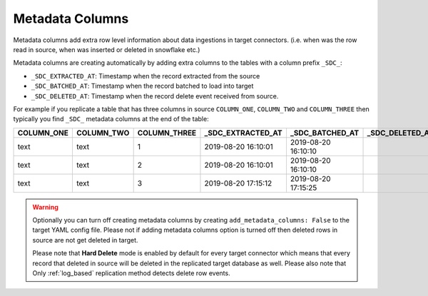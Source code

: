 
.. _metadata_columns:

Metadata Columns
----------------


Metadata columns add extra row level information about data ingestions in target connectors.
(i.e. when was the row read in source, when was inserted or deleted in snowflake etc.)

Metadata columns are creating automatically by adding extra columns to the tables with a
column prefix ``_SDC_``:

* ``_SDC_EXTRACTED_AT``: Timestamp when the record extracted from the source

* ``_SDC_BATCHED_AT``: Timestamp when the record batched to load into target

* ``_SDC_DELETED_AT``: Timestamp when the record delete event received from source.
  
For example if you replicate a table that has three columns in source ``COLUMN_ONE``,
``COLUMN_TWO`` and ``COLUMN_THREE`` then typically you find ``_SDC_`` metadata columns
at the end of the table:

+----------------+----------------+------------------+-----------------------+---------------------+---------------------+
| **COLUMN_ONE** | **COLUMN_TWO** | **COLUMN_THREE** | **_SDC_EXTRACTED_AT** | **_SDC_BATCHED_AT** | **_SDC_DELETED_AT** |
+----------------+----------------+------------------+-----------------------+---------------------+---------------------+
| text           | text           | 1                | 2019-08-20 16:10:01   | 2019-08-20 16:10:10 |                     |
+----------------+----------------+------------------+-----------------------+---------------------+---------------------+
| text           | text           | 2                | 2019-08-20 16:10:01   | 2019-08-20 16:10:10 |                     |
+----------------+----------------+------------------+-----------------------+---------------------+---------------------+
| text           | text           | 3                | 2019-08-20 17:15:12   | 2019-08-20 17:15:25 |                     |
+----------------+----------------+------------------+-----------------------+---------------------+---------------------+

.. warning::

  Optionally you can turn off creating metadata columns by creating
  ``add_metadata_columns: False`` to the target YAML config file.
  Please not if adding metadata columns option is turned off then deleted rows
  in source are not get deleted in target.

  Please note that **Hard Delete** mode is enabled by default for every target connector
  which means that every record that deleted in source will be deleted in the replicated
  target database as well. Please also note that Only :ref:`log_based` replication method
  detects delete row events.

